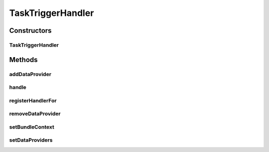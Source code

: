 .. java:import:: org.apache.commons.collections CollectionUtils

.. java:import:: org.apache.commons.collections MapUtils

.. java:import:: org.apache.commons.lang.exception ExceptionUtils

.. java:import:: org.joda.time DateTime

.. java:import:: org.motechproject.commons.api DataProvider

.. java:import:: org.motechproject.event MotechEvent

.. java:import:: org.motechproject.event.listener EventListener

.. java:import:: org.motechproject.event.listener EventListenerRegistryService

.. java:import:: org.motechproject.event.listener EventRelay

.. java:import:: org.motechproject.event.listener.annotations MotechListenerEventProxy

.. java:import:: org.motechproject.server.config SettingsFacade

.. java:import:: org.motechproject.tasks.domain Task

.. java:import:: org.motechproject.tasks.domain TaskActionInformation

.. java:import:: org.motechproject.tasks.domain TriggerEvent

.. java:import:: org.motechproject.tasks.ex TaskHandlerException

.. java:import:: org.motechproject.tasks.ex TriggerNotFoundException

.. java:import:: org.osgi.framework BundleContext

.. java:import:: org.slf4j Logger

.. java:import:: org.slf4j LoggerFactory

.. java:import:: org.springframework.beans.factory.annotation Autowired

.. java:import:: org.springframework.beans.factory.annotation Qualifier

.. java:import:: org.springframework.stereotype Service

.. java:import:: org.springframework.util ReflectionUtils

.. java:import:: java.lang.reflect Method

.. java:import:: java.util HashMap

.. java:import:: java.util List

.. java:import:: java.util Map

TaskTriggerHandler
==================

.. java:package:: org.motechproject.tasks.service
   :noindex:

.. java:type:: @Service public class TaskTriggerHandler implements TriggerHandler

   The \ ``TaskTriggerHandler``\  receives events and executes tasks for which the trigger event subject is the same as the received event subject.

Constructors
------------
TaskTriggerHandler
^^^^^^^^^^^^^^^^^^

.. java:constructor:: @Autowired public TaskTriggerHandler(TaskService taskService, TaskActivityService activityService, EventListenerRegistryService registryService, EventRelay eventRelay, SettingsFacade settings)
   :outertype: TaskTriggerHandler

Methods
-------
addDataProvider
^^^^^^^^^^^^^^^

.. java:method:: public void addDataProvider(String taskDataProviderId, DataProvider provider)
   :outertype: TaskTriggerHandler

handle
^^^^^^

.. java:method:: @Override public void handle(MotechEvent event) throws TriggerNotFoundException
   :outertype: TaskTriggerHandler

registerHandlerFor
^^^^^^^^^^^^^^^^^^

.. java:method:: @Override public final void registerHandlerFor(String subject)
   :outertype: TaskTriggerHandler

removeDataProvider
^^^^^^^^^^^^^^^^^^

.. java:method:: public void removeDataProvider(String taskDataProviderId)
   :outertype: TaskTriggerHandler

setBundleContext
^^^^^^^^^^^^^^^^

.. java:method:: @Autowired public void setBundleContext(BundleContext bundleContext)
   :outertype: TaskTriggerHandler

setDataProviders
^^^^^^^^^^^^^^^^

.. java:method::  void setDataProviders(Map<String, DataProvider> dataProviders)
   :outertype: TaskTriggerHandler


